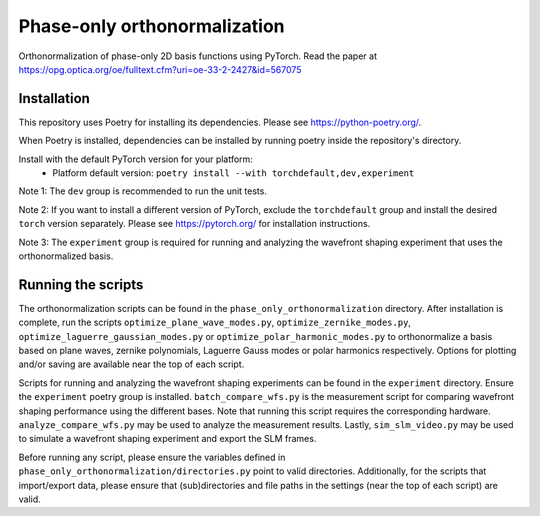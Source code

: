Phase-only orthonormalization
=============================

Orthonormalization of phase-only 2D basis functions using PyTorch. Read the paper at https://opg.optica.org/oe/fulltext.cfm?uri=oe-33-2-2427&id=567075

Installation
------------
This repository uses Poetry for installing its dependencies.
Please see https://python-poetry.org/.

When Poetry is installed, dependencies can be installed by running poetry inside the repository's directory.

Install with the default PyTorch version for your platform:
 - Platform default version: ``poetry install --with torchdefault,dev,experiment``

Note 1: The ``dev`` group is recommended to run the unit tests.

Note 2: If you want to install a different version of PyTorch, exclude the ``torchdefault`` group and
install the desired ``torch`` version separately. Please see https://pytorch.org/ for installation instructions.

Note 3: The ``experiment`` group is required for running and analyzing the wavefront shaping experiment
that uses the orthonormalized basis.


Running the scripts
-------------------
The orthonormalization scripts can be found in the ``phase_only_orthonormalization`` directory.
After installation is complete, run the scripts
``optimize_plane_wave_modes.py``, ``optimize_zernike_modes.py``, ``optimize_laguerre_gaussian_modes.py``
or ``optimize_polar_harmonic_modes.py`` to orthonormalize a basis based on plane waves, zernike polynomials,
Laguerre Gauss modes or polar harmonics respectively.
Options for plotting and/or saving are available near the top of each script.

Scripts for running and analyzing the wavefront shaping experiments can be found in the ``experiment`` directory.
Ensure the ``experiment`` poetry group is installed. ``batch_compare_wfs.py`` is the measurement script for comparing
wavefront shaping performance using the different bases. Note that running this script requires the corresponding
hardware. ``analyze_compare_wfs.py`` may be used to analyze the measurement results. Lastly, ``sim_slm_video.py`` may be
used to simulate a wavefront shaping experiment and export the SLM frames.

Before running any script, please ensure the variables defined in ``phase_only_orthonormalization/directories.py``
point to valid directories. Additionally, for the scripts that import/export data, please ensure that (sub)directories
and file paths in the settings (near the top of each script) are valid.
